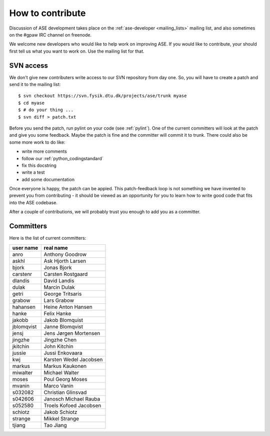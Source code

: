 =================
How to contribute
=================

Discussion of ASE development takes place on the :ref:`ase-developer
<mailing_lists>` mailing list, and also sometimes on the #gpaw IRC
channel on freenode.

We welcome new developers who would like to help work on improving
ASE.  If you would like to contribute, your should first tell us what
you want to work on.  Use the mailing list for that.


SVN access
==========

We don't give new contributers write access to our SVN repository from
day one.  So, you will have to create a patch and send it to the
mailing list::

  $ svn checkout https://svn.fysik.dtu.dk/projects/ase/trunk myase
  $ cd myase
  $ # do your thing ...
  $ svn diff > patch.txt

Before you send the patch, run pylint on your code (see :ref:`pylint`).
One of the current committers will look at the patch and give you
some feedback.  Maybe the patch is fine and the committer will commit
it to trunk.  There could also be some more work to do like:

* write more comments
* follow our :ref:`python_codingstandard`
* fix this docstring
* write a test
* add some documentation

Once everyone is happy, the patch can be appied.  This patch-feedback
loop is not something we have invented to prevent you from
contributing - it should be viewed as an opportunity for you to learn
how to write good code that fits into the ASE codebase.  

After a couple of contributions, we will probably trust you enough to
add you as a committer.


Committers
==========

Here is the list of current committers:

==========  ====================================
user name   real name
==========  ====================================
anro        Anthony Goodrow
askhl       Ask Hjorth Larsen
bjork       Jonas Bjork
carstenr    Carsten Rostgaard
dlandis     David Landis
dulak       Marcin Dulak
getri       George Tritsaris
grabow      Lars Grabow
hahansen    Heine Anton Hansen
hanke       Felix Hanke
jakobb      Jakob Blomquist
jblomqvist  Janne Blomqvist
jensj       Jens Jørgen Mortensen
jingzhe     Jingzhe Chen
jkitchin    John Kitchin
jussie      Jussi Enkovaara
kwj         Karsten Wedel Jacobsen
markus      Markus Kaukonen
miwalter    Michael Walter
moses       Poul Georg Moses
mvanin      Marco Vanin
s032082     Christian Glinsvad
s042606     Janosch Michael Rauba
s052580     Troels Kofoed Jacobsen
schiotz     Jakob Schiotz
strange     Mikkel Strange
tjiang      Tao Jiang
==========  ====================================

.. epost={'askhl': 'askhl fysik,dtu,dk', 'mvanin': 'mvanin fysik,dtu,dk', 'kwj': 'kwj fysik,dtu,dk', 'grabow': 'grabow fysik,dtu,dk', 'jussie': 'jussi,enkovaara csc,fi', 'dulak': 'dulak fysik,dtu,dk', 'anro': 'anro fysik,dtu,dk', 'bjork': 'J,Bjork liverpool,ac,uk', 'jkitchin': 'jkitchin andrew,cmu,edu', 'jensj': 'jensj fysik,dtu,dk', 'hanke': 'F,Hanke liverpool,ac,uk', 'jingzhe': 'jingzhe fysik,dtu,dk', 'strange': 'strange fysik,dtu,dk', 'schiotz': 'schiotz fysik,dtu,dk', 'moses': 'poulgeorgmoses gmail,com', 's032082': 's032082 fysik,dtu,dk', 'jblomqvist': 'Janne,Blomqvist tkk,fi', 'dlandis': 'dlandis fysik,dtu,dk', 'getri': 'getri fysik,dtu,dk', 's052580': 's052580 fysik,dtu,dk', 's042606': 's042606 fysik,dtu,dk', 'hahansen': 'hahansen fysik,dtu,dk', 'miwalter': 'Michael,Walter fmf,uni-freiburg,de', 'markus': 'markus,kaukonen iki,fi', 'jakobb': 'jakobb fysik,dtu,dk', 'carstenr': 'carstenr fysik,dtu,dk', 'tjiang': 'tjiang fysik,dtu,dk'}
